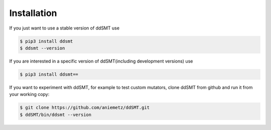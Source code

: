 Installation
====================================

If you just want to use a stable version of ddSMT use

.. code-block:: bash

    $ pip3 install ddsmt
    $ ddsmt --version

If you are interested in a specific version of ddSMT(including development versions) use

.. code-block:: bash

    $ pip3 install ddsmt==

If you want to experiment with ddSMT, for example to test custom mutators, clone ddSMT from github and run it from your working copy:

.. code-block:: bash

    $ git clone https://github.com/aniemetz/ddSMT.git
    $ ddSMT/bin/ddsmt --version

